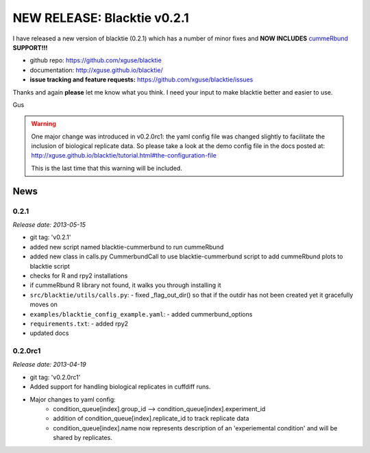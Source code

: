 NEW RELEASE: Blacktie v0.2.1
============================
I have released a new version of blacktie (0.2.1) which has a number of minor fixes and **NOW INCLUDES** `cummeRbund <http://compbio.mit.edu/cummeRbund/>`_ **SUPPORT!!!**

.. image:: /_static/figs/basic_cummerbund_plots.png
	:width: 600px


- github repo: https://github.com/xguse/blacktie
- documentation: http://xguse.github.io/blacktie/
- **issue tracking and feature requests:** https://github.com/xguse/blacktie/issues




Thanks and again **please** let me know what you think.  I need your input to make blacktie better and easier to use.

Gus

.. warning:: One major change was introduced in v0.2.0rc1: the yaml config file was changed slightly to facilitate the inclusion of biological replicate data.  So please take a look at the demo config file in the docs posted at: http://xguse.github.io/blacktie/tutorial.html#the-configuration-file
	
	This is the last time that this warning will be included.


News
----------

0.2.1
^^^^^^^^^^^^
*Release date: 2013-05-15*

* git tag: 'v0.2.1'
* added new script named blacktie-cummerbund to run cummeRbund
* added new class in calls.py CummerbundCall to use blacktie-cummerbund script to add cummeRbund plots to blacktie script
* checks for R and rpy2 installations
* if cummeRbund R library not found, it walks you through installing it
* ``src/blacktie/utils/calls.py``: - fixed _flag_out_dir() so that if the outdir has not been created yet it gracefully moves on
* ``examples/blacktie_config_example.yaml``: - added cummerbund_options
* ``requirements.txt``: - added rpy2
* updated docs

0.2.0rc1
^^^^^^^^^^^^

*Release date: 2013-04-19*

* git tag: 'v0.2.0rc1'
* Added support for handling biological replicates in cuffdiff runs.
* Major changes to yaml config:
    * condition_queue[index].group_id --> condition_queue[index].experiment_id
    * addition of condition_queue[index].replicate_id to track replicate data
    * condition_queue[index].name now represents description of an 'experiemental condition' and will be shared by replicates.



    
.. author:: default
.. categories:: My Code
.. tags:: new release, blacktie, tophat, cufflinks, cuffmerge, cuffdiff, NGS, RNA-seq, python, open source, open science, cummeRbund, R, bioinformatics
.. comments::

